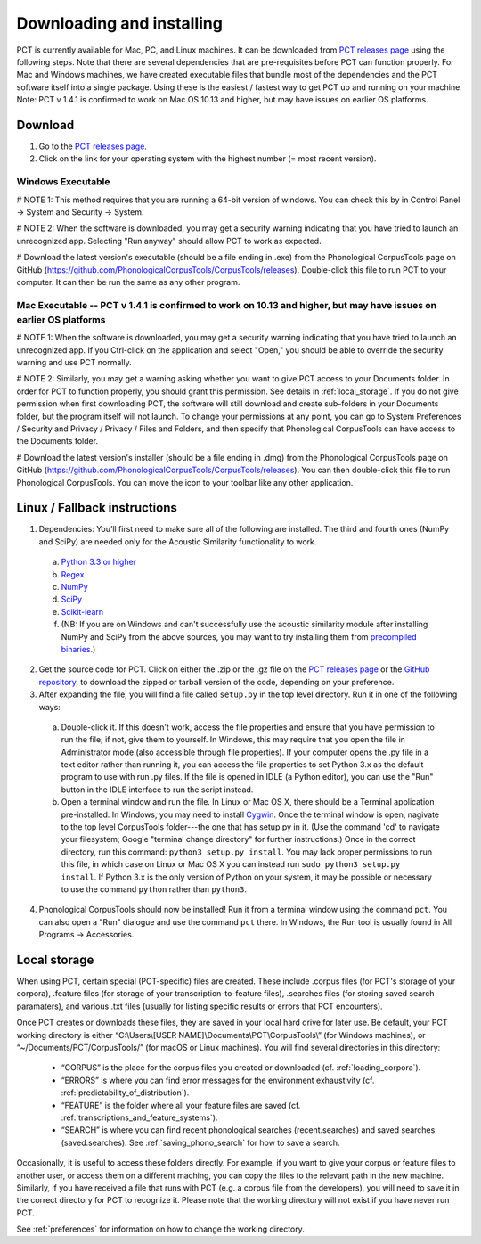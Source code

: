 .. _downloading_and_installing:

**************************
Downloading and installing
**************************

.. _PCT website: http://phonologicalcorpustools.github.io/CorpusTools/

.. _GitHub repository: https://github.com/PhonologicalCorpusTools/CorpusTools/

.. _kathleen.hall@ubc.ca: kathleen.hall@ubc.ca

.. _PCT releases page: https://github.com/PhonologicalCorpusTools/CorpusTools/releases

PCT is currently available for Mac, PC, and Linux machines.
It can be downloaded from `PCT releases page`_
using the following steps. Note that there are several dependencies that are
pre-requisites before PCT can function properly. For Mac and Windows machines,
we have created executable files that bundle most of the dependencies and the
PCT software itself into a single package. Using these is the easiest /
fastest way to get PCT up and running on your machine. Note: PCT v 1.4.1 is confirmed to work on Mac OS 10.13 and higher, but may have issues on earlier OS platforms.

Download
========

#. Go to the `PCT releases page`_.
#. Click on the link for your operating system with the highest number (= most recent version).
 

Windows Executable
------------------

# NOTE 1: This method requires that you are running a 64-bit version of windows. You can check this by in Control Panel -> System and Security -> System.

# NOTE 2: When the software is downloaded, you may get a security warning indicating that you have tried to launch an unrecognized app. Selecting "Run anyway" should allow PCT to work as expected.

# Download the latest version's executable (should be a file ending in .exe) from the Phonological CorpusTools page on GitHub (https://github.com/PhonologicalCorpusTools/CorpusTools/releases). Double-click this file to run PCT to your computer. It can then be run the same as any other program.


Mac Executable -- PCT v 1.4.1 is confirmed to work on 10.13 and higher, but may have issues on earlier OS platforms
--------------

# NOTE 1: When the software is downloaded, you may get a security warning indicating that you have tried to launch an unrecognized app. If you Ctrl-click on the application and select "Open," you should be able to override the security warning and use PCT normally.

# NOTE 2: Similarly, you may get a warning asking whether you want to give PCT access to your Documents folder. In order for PCT to function properly, you should grant this permission. See details in :ref:`local_storage`. If you do not give permission when first downloading PCT, the software will still download and create sub-folders in your Documents folder, but the program itself will not launch. To change your permissions at any point, you can go to System Preferences / Security and Privacy / Privacy / Files and Folders, and then specify that Phonological CorpusTools can have access to the Documents folder.

# Download the latest version's installer (should be a file ending in .dmg) from the Phonological CorpusTools page on GitHub (https://github.com/PhonologicalCorpusTools/CorpusTools/releases). You can then double-click this file to run Phonological CorpusTools. You can move the icon to your toolbar like any other application.


Linux / Fallback instructions
=============================

1. Dependencies: You’ll first need to make sure all of the following
   are installed. The third and fourth ones (NumPy and SciPy) are
   needed only for the Acoustic Similarity functionality to work.

  a. `Python 3.3 or higher <https://www.python.org/downloads/release/python-341/>`_
  b. `Regex <https://pypi.org/project/regex/>`_
  c. `NumPy <http://www.numpy.org/>`_
  d. `SciPy <http://www.scipy.org/>`_
  e. `Scikit-learn <https://scikit-learn.org/stable/install.html>`_
  f. (NB: If you are on Windows and can't successfully use the acoustic
     similarity module after installing NumPy and SciPy from the above sources,
     you may want to try installing them from `precompiled binaries
     <http://www.lfd.uci.edu/~gohlke/pythonlibs/>`_.)

2. Get the source code for PCT. Click on either the .zip or the .gz file
   on the `PCT releases page`_ or the `GitHub repository`_,
   to download the zipped or tarball version of the code, depending
   on your preference.

3. After expanding the file, you will find a file called ``setup.py``
   in the top level directory. Run it in one of the following ways:

  a. Double-click it. If this doesn't work, access the file properties
     and ensure that you have permission to run the file; if not,
     give them to yourself. In Windows, this may require that you
     open the file in Administrator mode (also accessible through
     file properties). If your computer opens the .py file in a text
     editor rather than running it, you can access the file properties
     to set Python 3.x as the default program to use with run .py files.
     If the file is opened in IDLE (a Python editor), you can use the
     "Run" button in the IDLE interface to run the script instead.
  b. Open a terminal window and run the file. In Linux or Mac OS X,
     there should be a Terminal application pre-installed. In Windows,
     you may need to install `Cygwin <https://www.cygwin.com/>`_. Once
     the terminal window is open, nagivate to the top level CorpusTools
     folder---the one that has setup.py in it. (Use the command 'cd'
     to navigate your filesystem; Google "terminal change directory" for
     further instructions.) Once in the correct directory, run this
     command: ``python3 setup.py install``. You may lack proper
     permissions to run this file, in which case on Linux or Mac OS X
     you can instead run ``sudo python3 setup.py install``. If Python 3.x
     is the only version of Python on your system, it may be possible or
     necessary to use the command ``python`` rather than ``python3``.

4. Phonological CorpusTools should now be installed! Run it from a
   terminal window using the command ``pct``. You can also open a
   "Run" dialogue and use the command ``pct`` there. In Windows, the
   Run tool is usually found in All Programs -> Accessories.

.. _local_storage:

Local storage
=============
When using PCT, certain special (PCT-specific) files are created. These include .corpus files (for PCT's storage of your corpora), .feature files (for storage of your transcription-to-feature files), .searches files (for storing saved search paramaters), and various .txt files (usually for listing specific results or errors that PCT encounters). 


Once PCT creates or downloads these files, they are saved in your local hard drive for later use. Be default, your PCT working directory is either
“C:\\Users\\[USER NAME]\\Documents\\PCT\\CorpusTools\\” (for Windows machines), or “~/Documents/PCT/CorpusTools/” (for macOS or Linux machines).
You will find several directories in this directory:

 * “CORPUS” is the place for the corpus files you created or downloaded (cf. :ref:`loading_corpora`).
 * “ERRORS” is where you can find error messages for the environment exhaustivity (cf. :ref:`predictability_of_distribution`).
 * “FEATURE” is the folder where all your feature files are saved (cf. :ref:`transcriptions_and_feature_systems`).
 * “SEARCH” is where you can find recent phonological searches (recent.searches) and saved searches (saved.searches). See :ref:`saving_phono_search` for how to save a search.

Occasionally, it is useful to access these folders directly. For example, if you want to give your corpus or feature files to another user, or access them on a different maching, you can copy the files to the relevant path in the new
machine. Similarly, if you have received a file that runs with PCT (e.g. a corpus file from the developers), you will need to save it in the correct directory for PCT to recognize it.
Please note that the working directory will not exist if you have never run PCT.

See :ref:`preferences` for information on how to change the working directory.
